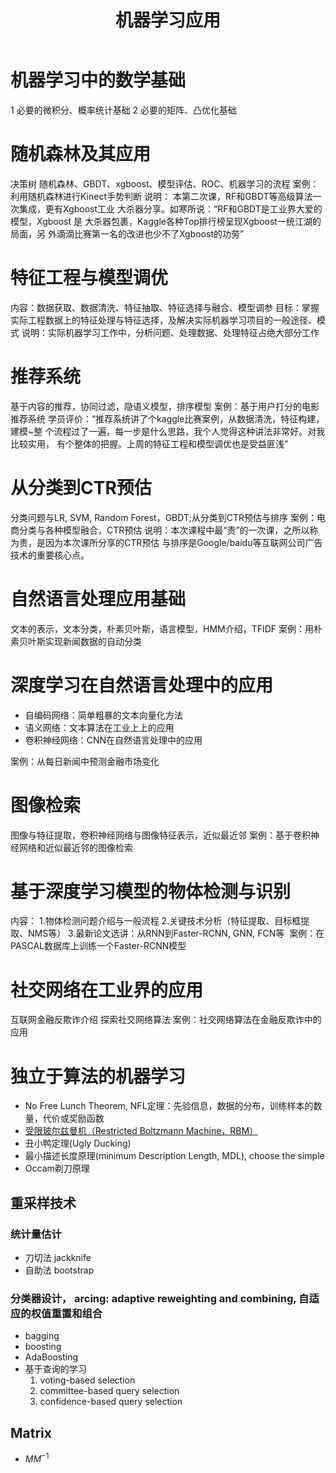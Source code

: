 #+OPTIONS: toc:nil ^:nil author:nil date:nil html-postamble:nil
#+HTML_HEAD: <link rel="stylesheet" type="text/css" href="style.css" />
#+TITLE: 机器学习应用

*  机器学习中的数学基础
1 必要的微积分、概率统计基础
2 必要的矩阵、凸优化基础

*  随机森林及其应用
决策树 随机森林、GBDT、xgboost、模型评估、ROC、机器学习的流程
案例：利用随机森林进行Kinect手势判断
说明： 本第二次课，RF和GBDT等高级算法一次集成，更有Xgboost工业
大杀器分享。如寒所说：“RF和GBDT是工业界大爱的模型，Xgboost 是
大杀器包裹，Kaggle各种Top排行榜呈现Xgboost一统江湖的局面，另
外滴滴比赛第一名的改进也少不了Xgboost的功劳”

*  特征工程与模型调优
内容：数据获取、数据清洗、特征抽取、特征选择与融合、模型调参
目标：掌握实际工程数据上的特征处理与特征选择，及解决实际机器学习项目的一般途径、模式
说明：实际机器学习工作中，分析问题、处理数据、处理特征占绝大部分工作

*  推荐系统
基于内容的推荐，协同过滤，隐语义模型，排序模型
案例：基于用户打分的电影推荐系统
学员评价：“推荐系统讲了个kaggle比赛案例，从数据清洗，特征构建，建模~整
个流程过了一遍，每一步是什么思路，我个人觉得这种讲法非常好。对我比较实用，
有个整体的把握。上周的特征工程和模型调优也是受益匪浅”

*  从分类到CTR预估
分类问题与LR, SVM, Random Forest，GBDT;从分类到CTR预估与排序
案例：电商分类与各种模型融合，CTR预估
说明：本次课程中最“贵”的一次课，之所以称为贵，是因为本次课所分享的CTR预估
与排序是Google/baidu等互联网公司广告技术的重要核心点。

*  自然语言处理应用基础
文本的表示，文本分类，朴素贝叶斯，语言模型，HMM介绍，TFIDF
案例：用朴素贝叶斯实现新闻数据的自动分类

*  深度学习在自然语言处理中的应用
- 自编码网络：简单粗暴的文本向量化方法
- 语义网络：文本算法在工业上上的应用
- 卷积神经网络：CNN在自然语言处理中的应用
案例：从每日新闻中预测金融市场变化

*  图像检索
图像与特征提取，卷积神经网络与图像特征表示，近似最近邻
案例：基于卷积神经网络和近似最近邻的图像检索

*  基于深度学习模型的物体检测与识别
内容：
1.物体检测问题介绍与一般流程
2.关键技术分析（特征提取、目标框提取、NMS等）
3.最新论文选讲：从RNN到Faster-RCNN, GNN, FCN等 
案例：在PASCAL数据库上训练一个Faster-RCNN模型

*  社交网络在工业界的应用
互联网金融反欺诈介绍
探索社交网络算法
案例：社交网络算法在金融反欺诈中的应用
* 独立于算法的机器学习
- No Free Lunch Theorem, NFL定理：先验信息，数据的分布，训练样本的数量，代价或奖励函数
- [[http://blog.csdn.net/xbinworld/article/details/44901865][受限玻尔兹曼机（Restricted Boltzmann Machine，RBM）]]
- 丑小鸭定理(Ugly Ducking)
- 最小描述长度原理(minimum Description Length, MDL), choose the simple
- Occam剃刀原理
** 重采样技术
*** 统计量估计
- 刀切法 jackknife
- 自助法 bootstrap
***  分类器设计， arcing: adaptive reweighting and combining, 自适应的权值重置和组合
- bagging
- boosting
- AdaBoosting
- 基于查询的学习
  1. voting-based selection
  2. committee-based query selection
  3. confidence-based query selection
** Matrix
- $MM^{-1}$

